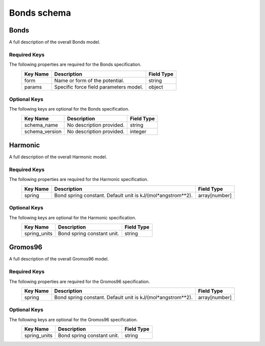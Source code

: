 Bonds schema
============

Bonds
-----

A full description of the overall Bonds model.

Required Keys
^^^^^^^^^^^^^

The following properties are required for the Bonds specification.
   +-------------------------------------------------------------------------------------------------+--------------------------------------------------------------------------------------------------------------------------+----------------------------------------------------------------------------------+
   | Key Name                                                                                        | Description                                                                                                              | Field Type                                                                       |
   +=================================================================================================+==========================================================================================================================+==================================================================================+
   | form                                                                                            | Name or form of the potential.                                                                                           | string                                                                           |
   +-------------------------------------------------------------------------------------------------+--------------------------------------------------------------------------------------------------------------------------+----------------------------------------------------------------------------------+
   | params                                                                                          | Specific force field parameters model.                                                                                   | object                                                                           |
   +-------------------------------------------------------------------------------------------------+--------------------------------------------------------------------------------------------------------------------------+----------------------------------------------------------------------------------+

Optional Keys
^^^^^^^^^^^^^

The following keys are optional for the Bonds specification.
   +-------------------------------------------------------------------------------------------------+--------------------------------------------------------------------------------------------------------------------------+----------------------------------------------------------------------------------+
   | Key Name                                                                                        | Description                                                                                                              | Field Type                                                                       |
   +=================================================================================================+==========================================================================================================================+==================================================================================+
   | schema_name                                                                                     | No description provided.                                                                                                 | string                                                                           |
   +-------------------------------------------------------------------------------------------------+--------------------------------------------------------------------------------------------------------------------------+----------------------------------------------------------------------------------+
   | schema_version                                                                                  | No description provided.                                                                                                 | integer                                                                          |
   +-------------------------------------------------------------------------------------------------+--------------------------------------------------------------------------------------------------------------------------+----------------------------------------------------------------------------------+




Harmonic
--------

A full description of the overall Harmonic model.

Required Keys
^^^^^^^^^^^^^

The following properties are required for the Harmonic specification.
   +-------------------------------------------------------------------------------------------------+--------------------------------------------------------------------------------------------------------------------------+----------------------------------------------------------------------------------+
   | Key Name                                                                                        | Description                                                                                                              | Field Type                                                                       |
   +=================================================================================================+==========================================================================================================================+==================================================================================+
   | spring                                                                                          | Bond spring constant. Default unit is kJ/(mol*angstrom**2).                                                              | array[number]                                                                    |
   +-------------------------------------------------------------------------------------------------+--------------------------------------------------------------------------------------------------------------------------+----------------------------------------------------------------------------------+

Optional Keys
^^^^^^^^^^^^^

The following keys are optional for the Harmonic specification.
   +-------------------------------------------------------------------------------------------------+--------------------------------------------------------------------------------------------------------------------------+----------------------------------------------------------------------------------+
   | Key Name                                                                                        | Description                                                                                                              | Field Type                                                                       |
   +=================================================================================================+==========================================================================================================================+==================================================================================+
   | spring_units                                                                                    | Bond spring constant unit.                                                                                               | string                                                                           |
   +-------------------------------------------------------------------------------------------------+--------------------------------------------------------------------------------------------------------------------------+----------------------------------------------------------------------------------+




Gromos96
--------

A full description of the overall Gromos96 model.

Required Keys
^^^^^^^^^^^^^

The following properties are required for the Gromos96 specification.
   +-------------------------------------------------------------------------------------------------+--------------------------------------------------------------------------------------------------------------------------+----------------------------------------------------------------------------------+
   | Key Name                                                                                        | Description                                                                                                              | Field Type                                                                       |
   +=================================================================================================+==========================================================================================================================+==================================================================================+
   | spring                                                                                          | Bond spring constant. Default unit is kJ/(mol*angstrom**2).                                                              | array[number]                                                                    |
   +-------------------------------------------------------------------------------------------------+--------------------------------------------------------------------------------------------------------------------------+----------------------------------------------------------------------------------+

Optional Keys
^^^^^^^^^^^^^

The following keys are optional for the Gromos96 specification.
   +-------------------------------------------------------------------------------------------------+--------------------------------------------------------------------------------------------------------------------------+----------------------------------------------------------------------------------+
   | Key Name                                                                                        | Description                                                                                                              | Field Type                                                                       |
   +=================================================================================================+==========================================================================================================================+==================================================================================+
   | spring_units                                                                                    | Bond spring constant unit.                                                                                               | string                                                                           |
   +-------------------------------------------------------------------------------------------------+--------------------------------------------------------------------------------------------------------------------------+----------------------------------------------------------------------------------+




